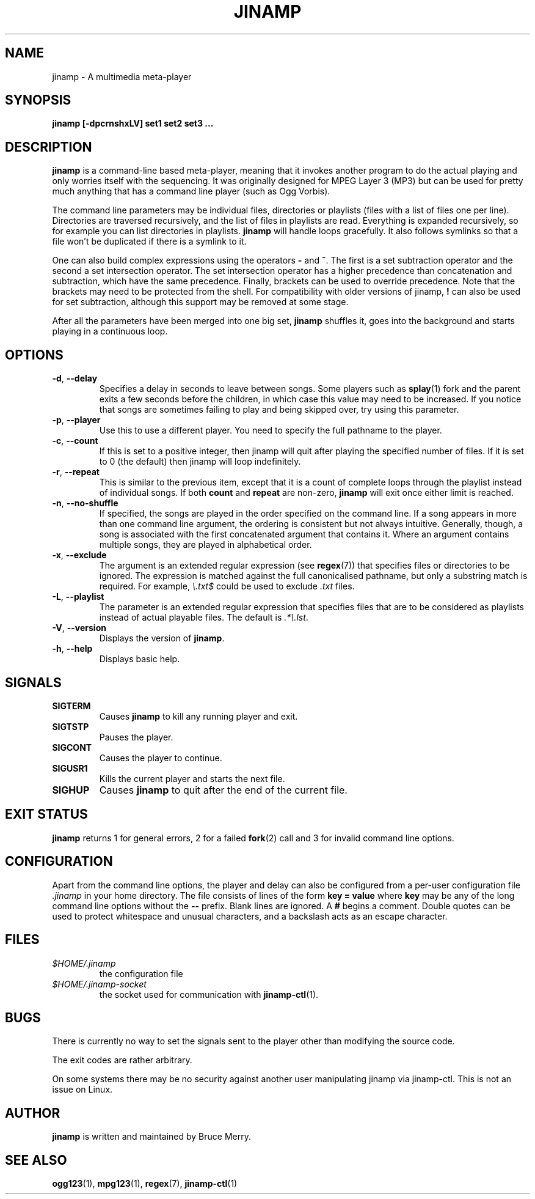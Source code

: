 .TH JINAMP 1 "October 2011" JINAMP "User Manual"
.SH NAME
jinamp \- A multimedia meta-player
.SH SYNOPSIS
.B jinamp [-dpcrnshxLV]
.B "set1" "set2" "set3 ..."
.SH DESCRIPTION
.B jinamp
is a command-line based meta-player, meaning that it invokes another
program to do the actual playing and only worries itself with the
sequencing. It was originally designed for MPEG Layer 3 (MP3) but can
be used for pretty much anything that has a command line player (such
as Ogg Vorbis).

The command line parameters may be individual files, directories or
playlists (files with a list of files one per
line). Directories are traversed recursively, and the list of files
in playlists are read. Everything is expanded recursively, so for
example you can list directories in playlists.
.B jinamp
will handle loops gracefully. It also follows symlinks so that a file
won't be duplicated if there is a symlink to it.

One can also build complex expressions using the operators
.B "-"
and
.BR "^" .
The first is a set subtraction operator and the second a set
intersection operator. The set intersection operator has a higher
precedence than concatenation and subtraction, which have the same
precedence. Finally, brackets can be used to override precedence. Note
that the brackets may need to be protected from the shell. For
compatibility with older versions of jinamp,
.B "!"
can also be used for set subtraction, although this support may be
removed at some stage.

After all the parameters have been merged into one big set,
.B jinamp
shuffles it, goes into the background and starts playing in a
continuous loop.
.SH OPTIONS
.TP 
.BR -d , " --delay"
Specifies a delay in seconds to leave between songs. Some players such
as
.BR splay (1)
fork and the parent exits a few seconds before the children, in which
case this value may need to be increased. If you notice that songs are
sometimes failing to play and being skipped over, try using this
parameter.
.TP 
.BR -p , " --player"
Use this to use a different player. You need to specify the full
pathname to the player.
.TP
.BR -c , " --count"
If this is set to a positive integer, then jinamp will quit after
playing the specified number of files. If it is set to 0 (the default)
then jinamp will loop indefinitely.
.TP
.BR -r , " --repeat"
This is similar to the previous item, except that it is a count of
complete loops through the playlist instead of individual songs. If
both
.B count
and
.B repeat
are non-zero,
.B jinamp
will exit once either limit is reached.
.TP
.BR -n , " --no-shuffle"
If specified, the songs are played in the order specified on the
command line. If a song appears in more than one command line argument,
the ordering is consistent but not always intuitive. Generally, though,
a song is associated with the first concatenated argument that contains
it. Where an argument contains multiple songs, they are played in
alphabetical order.
.TP
.BR -x , " --exclude"
The argument is an extended regular expression (see
.BR regex (7))
that specifies files or directories to be ignored. The expression is
matched against the full canonicalised pathname, but only a substring
match is required. For example,
.I "\e.txt$"
could be used to exclude
.I .txt
files.
.TP
.BR -L , " --playlist"
The parameter is an extended regular expression that specifies files that
are to be considered as playlists instead of actual playable files. The
default is
.IR ".*\e.lst" .
.TP 
.BR -V , " --version"
Displays the version of
.BR jinamp .
.TP 
.BR -h , " --help"
Displays basic help.
.SH SIGNALS
.TP
.B SIGTERM
Causes
.B jinamp
to kill any running player and exit.
.TP
.B SIGTSTP
Pauses the player.
.TP
.B SIGCONT
Causes the player to continue.
.TP
.B SIGUSR1
Kills the current player and starts the next file.
.TP
.B SIGHUP
Causes
.B jinamp
to quit after the end of the current file.
.SH EXIT STATUS
.B jinamp
returns 1 for general errors, 2 for a failed
.BR fork (2)
call and 3 for invalid command line options.
.SH CONFIGURATION
Apart from the command line options, the player and delay can also be
configured from a per-user configuration file
.I .jinamp
in your home directory. The file consists of lines of the form
.B key = value
where
.B key
may be any of the long command line options without the
.B --
prefix. Blank lines are ignored. A
.B #
begins a comment. Double quotes can be used to protect whitespace and
unusual characters, and a backslash acts as an escape character.
.SH FILES
.TP
.I $HOME/.jinamp
the configuration file
.TP
.I $HOME/.jinamp-socket
the socket used for communication with
.BR jinamp-ctl (1).
.SH BUGS
There is currently no way to set the signals sent to the player other
than modifying the source code.

The exit codes are rather arbitrary.

On some systems there may be no security against another user
manipulating jinamp via jinamp-ctl. This is not an issue on Linux.
.SH AUTHOR
.B jinamp
is written and maintained by Bruce Merry.
.SH "SEE ALSO"
.BR ogg123 (1),
.BR mpg123 (1),
.BR regex (7),
.BR jinamp-ctl (1)
